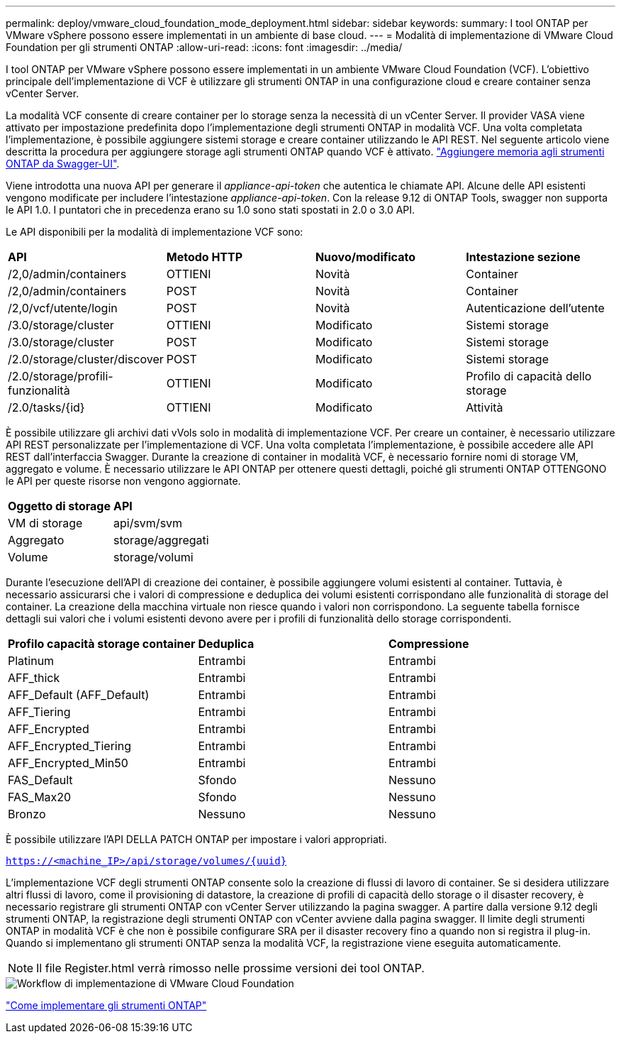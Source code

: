 ---
permalink: deploy/vmware_cloud_foundation_mode_deployment.html 
sidebar: sidebar 
keywords:  
summary: I tool ONTAP per VMware vSphere possono essere implementati in un ambiente di base cloud. 
---
= Modalità di implementazione di VMware Cloud Foundation per gli strumenti ONTAP
:allow-uri-read: 
:icons: font
:imagesdir: ../media/


[role="lead"]
I tool ONTAP per VMware vSphere possono essere implementati in un ambiente VMware Cloud Foundation (VCF). L'obiettivo principale dell'implementazione di VCF è utilizzare gli strumenti ONTAP in una configurazione cloud e creare container senza vCenter Server.

La modalità VCF consente di creare container per lo storage senza la necessità di un vCenter Server. Il provider VASA viene attivato per impostazione predefinita dopo l'implementazione degli strumenti ONTAP in modalità VCF. Una volta completata l'implementazione, è possibile aggiungere sistemi storage e creare container utilizzando le API REST. Nel seguente articolo viene descritta la procedura per aggiungere storage agli strumenti ONTAP quando VCF è attivato. https://kb.netapp.com/mgmt/OTV/SRA/Storage_Replication_Adapter%3A_How_to_configure_SRA_in_a_SRM_Shared_Recovery_Site["Aggiungere memoria agli strumenti ONTAP da Swagger-UI"].

Viene introdotta una nuova API per generare il _appliance-api-token_ che autentica le chiamate API. Alcune delle API esistenti vengono modificate per includere l'intestazione _appliance-api-token_. Con la release 9.12 di ONTAP Tools, swagger non supporta le API 1.0. I puntatori che in precedenza erano su 1.0 sono stati spostati in 2.0 o 3.0 API.

Le API disponibili per la modalità di implementazione VCF sono:

|===


| *API* | *Metodo HTTP* | *Nuovo/modificato* | *Intestazione sezione* 


 a| 
/2,0/admin/containers
 a| 
OTTIENI
 a| 
Novità
 a| 
Container



 a| 
/2,0/admin/containers
 a| 
POST
 a| 
Novità
 a| 
Container



 a| 
/2,0/vcf/utente/login
 a| 
POST
 a| 
Novità
 a| 
Autenticazione dell'utente



 a| 
/3.0/storage/cluster
 a| 
OTTIENI
 a| 
Modificato
 a| 
Sistemi storage



 a| 
/3.0/storage/cluster
 a| 
POST
 a| 
Modificato
 a| 
Sistemi storage



 a| 
/2.0/storage/cluster/discover
 a| 
POST
 a| 
Modificato
 a| 
Sistemi storage



 a| 
/2.0/storage/profili-funzionalità
 a| 
OTTIENI
 a| 
Modificato
 a| 
Profilo di capacità dello storage



 a| 
/2.0/tasks/{id}
 a| 
OTTIENI
 a| 
Modificato
 a| 
Attività

|===
È possibile utilizzare gli archivi dati vVols solo in modalità di implementazione VCF. Per creare un container, è necessario utilizzare API REST personalizzate per l'implementazione di VCF. Una volta completata l'implementazione, è possibile accedere alle API REST dall'interfaccia Swagger. Durante la creazione di container in modalità VCF, è necessario fornire nomi di storage VM, aggregato e volume. È necessario utilizzare le API ONTAP per ottenere questi dettagli, poiché gli strumenti ONTAP OTTENGONO le API per queste risorse non vengono aggiornate.

|===


| *Oggetto di storage* | *API* 


 a| 
VM di storage
 a| 
api/svm/svm



 a| 
Aggregato
 a| 
storage/aggregati



 a| 
Volume
 a| 
storage/volumi

|===
Durante l'esecuzione dell'API di creazione dei container, è possibile aggiungere volumi esistenti al container. Tuttavia, è necessario assicurarsi che i valori di compressione e deduplica dei volumi esistenti corrispondano alle funzionalità di storage del container. La creazione della macchina virtuale non riesce quando i valori non corrispondono. La seguente tabella fornisce dettagli sui valori che i volumi esistenti devono avere per i profili di funzionalità dello storage corrispondenti.

|===


| *Profilo capacità storage container* | *Deduplica* | *Compressione* 


 a| 
Platinum
 a| 
Entrambi
 a| 
Entrambi



 a| 
AFF_thick
 a| 
Entrambi
 a| 
Entrambi



 a| 
AFF_Default (AFF_Default)
 a| 
Entrambi
 a| 
Entrambi



 a| 
AFF_Tiering
 a| 
Entrambi
 a| 
Entrambi



 a| 
AFF_Encrypted
 a| 
Entrambi
 a| 
Entrambi



 a| 
AFF_Encrypted_Tiering
 a| 
Entrambi
 a| 
Entrambi



 a| 
AFF_Encrypted_Min50
 a| 
Entrambi
 a| 
Entrambi



 a| 
FAS_Default
 a| 
Sfondo
 a| 
Nessuno



 a| 
FAS_Max20
 a| 
Sfondo
 a| 
Nessuno



 a| 
Bronzo
 a| 
Nessuno
 a| 
Nessuno

|===
È possibile utilizzare l'API DELLA PATCH ONTAP per impostare i valori appropriati.

`https://<machine_IP>/api/storage/volumes/{uuid}`

L'implementazione VCF degli strumenti ONTAP consente solo la creazione di flussi di lavoro di container. Se si desidera utilizzare altri flussi di lavoro, come il provisioning di datastore, la creazione di profili di capacità dello storage o il disaster recovery, è necessario registrare gli strumenti ONTAP con vCenter Server utilizzando la pagina swagger. A partire dalla versione 9.12 degli strumenti ONTAP, la registrazione degli strumenti ONTAP con vCenter avviene dalla pagina swagger. Il limite degli strumenti ONTAP in modalità VCF è che non è possibile configurare SRA per il disaster recovery fino a quando non si registra il plug-in. Quando si implementano gli strumenti ONTAP senza la modalità VCF, la registrazione viene eseguita automaticamente.


NOTE:  Il file Register.html verrà rimosso nelle prossime versioni dei tool ONTAP.

image::../media/VCF_deployment.png[Workflow di implementazione di VMware Cloud Foundation]

link:../deploy/task_deploy_ontap_tools.html["Come implementare gli strumenti ONTAP"]
